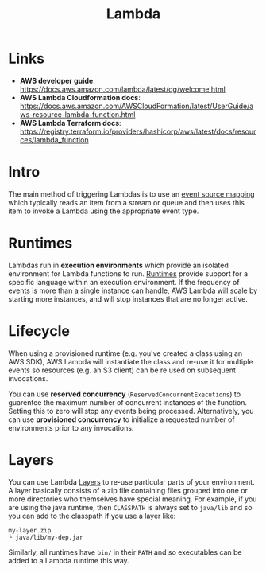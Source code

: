 #+TITLE: Lambda

* Links

- *AWS developer guide*: https://docs.aws.amazon.com/lambda/latest/dg/welcome.html
- *AWS Lambda Cloudformation docs*: https://docs.aws.amazon.com/AWSCloudFormation/latest/UserGuide/aws-resource-lambda-function.html
- *AWS Lambda Terraform docs*: https://registry.terraform.io/providers/hashicorp/aws/latest/docs/resources/lambda_function

* Intro

The main method of triggering Lambdas is to use an [[https://docs.aws.amazon.com/lambda/latest/dg/invocation-eventsourcemapping.html][event source mapping]] which typically reads an item from a stream or queue and then uses this item to invoke a Lambda using the appropriate event type.

* Runtimes

Lambdas run in *execution environments* which provide an isolated environment for Lambda functions to run.  [[https://docs.aws.amazon.com/lambda/latest/dg/lambda-runtimes.html][Runtimes]] provide support for a specific language within an execution environment.  If the frequency of events is more than a single instance can handle, AWS Lambda will scale by starting more instances, and will stop instances that are no longer active.

* Lifecycle

When using a provisioned runtime (e.g. you've created a class using an AWS SDK), AWS Lambda will instantiate the class and re-use it for multiple events so resources (e.g. an S3 client) can be re used on subsequent invocations.

You can use *reserved concurrency* (~ReservedConcurrentExecutions~) to guarentee the maximum number of concurrent instances of the function.  Setting this to zero will stop any events being processed.  Alternatively, you can use *provisioned concurrency* to initialize a requested number of environments prior to any invocations.

* Layers

You can use Lambda [[https://docs.aws.amazon.com/lambda/latest/dg/configuration-layers.html][Layers]] to re-use particular parts of your environment.  A layer basically consists of a zip file containing files grouped into one or more directories who themselves have special meaning.  For example, if you are using the java runtime, then ~CLASSPATH~ is always set to ~java/lib~ and so you can add to the classpath if you use a layer like:
#+begin_src
my-layer.zip
└ java/lib/my-dep.jar
#+end_src
Similarly, all runtimes have ~bin/~ in their ~PATH~ and so executables can be added to a Lambda runtime this way.
